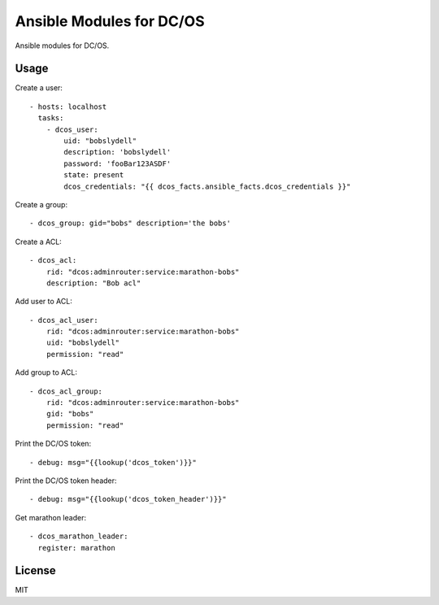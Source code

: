 Ansible Modules for DC/OS
=========================

Ansible modules for DC/OS.

.. image:: https://img.shields.io/pypi/v/ansible-modules-dcos.svg
   :alt: Latest version
   :target: https://pypi.python.org/pypi/ansible-modules-dcos/

Usage
-----

Create a user::

    - hosts: localhost
      tasks:
        - dcos_user: 
            uid: "bobslydell"
            description: 'bobslydell'
            password: 'fooBar123ASDF'
            state: present
            dcos_credentials: "{{ dcos_facts.ansible_facts.dcos_credentials }}"

Create a group::

    - dcos_group: gid="bobs" description='the bobs'

Create a ACL::

    - dcos_acl:
        rid: "dcos:adminrouter:service:marathon-bobs"
        description: "Bob acl"

Add user to ACL::

    - dcos_acl_user:
        rid: "dcos:adminrouter:service:marathon-bobs"
        uid: "bobslydell"
        permission: "read"

Add group to ACL::

    - dcos_acl_group:
        rid: "dcos:adminrouter:service:marathon-bobs"
        gid: "bobs"
        permission: "read"

Print the DC/OS token::

    - debug: msg="{{lookup('dcos_token')}}"

Print the DC/OS token header::

    - debug: msg="{{lookup('dcos_token_header')}}"

Get marathon leader::

    - dcos_marathon_leader:
      register: marathon

License
-------

MIT
